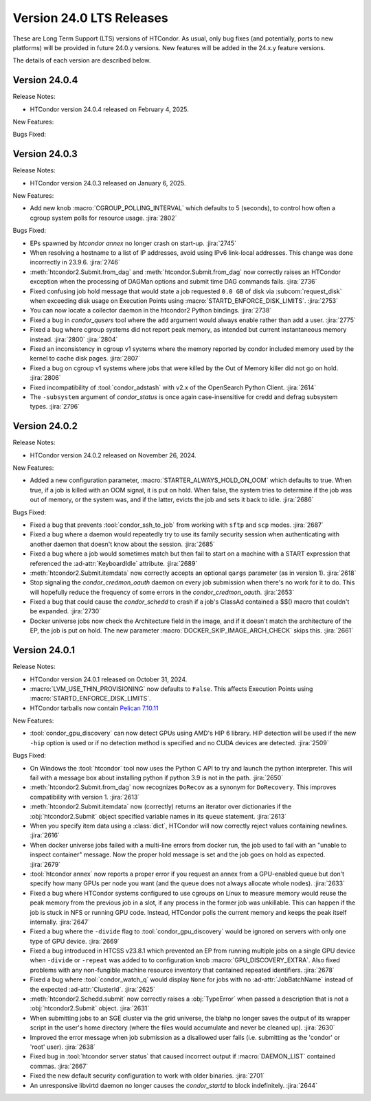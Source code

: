 Version 24.0 LTS Releases
=========================

These are Long Term Support (LTS) versions of HTCondor. As usual, only bug fixes
(and potentially, ports to new platforms) will be provided in future
24.0.y versions. New features will be added in the 24.x.y feature versions.

The details of each version are described below.

.. _lts-version-history-2404:

Version 24.0.4
--------------

Release Notes:

- HTCondor version 24.0.4 released on February 4, 2025.

New Features:

.. include-history:: features 24.0.4 23.10.20 23.0.20

Bugs Fixed:

.. include-history:: bugs 24.0.4 23.10.20 23.0.20

.. _lts-version-history-2403:

Version 24.0.3
--------------

Release Notes:

- HTCondor version 24.0.3 released on January 6, 2025.

New Features:

- Add new knob :macro:`CGROUP_POLLING_INTERVAL` which defaults to 5 (seconds), to
  control how often a cgroup system polls for resource usage.
  :jira:`2802`

Bugs Fixed:

- EPs spawned by `htcondor annex` no longer crash on start-up.
  :jira:`2745`

- When resolving a hostname to a list of IP addresses, avoid using
  IPv6 link-local addresses.
  This change was done incorrectly in 23.9.6.
  :jira:`2746`

- :meth:`htcondor2.Submit.from_dag` and :meth:`htcondor.Submit.from_dag` now
  correctly raises an HTCondor exception when the processing of DAGMan
  options and submit time DAG commands fails.
  :jira:`2736`

- Fixed confusing job hold message that would state a job requested
  ``0.0 GB`` of disk via :subcom:`request_disk` when exceeding disk
  usage on Execution Points using :macro:`STARTD_ENFORCE_DISK_LIMITS`.
  :jira:`2753`

- You can now locate a collector daemon in the htcondor2 Python bindings.
  :jira:`2738`

- Fixed a bug in *condor_qusers* tool where the ``add`` argument would always
  enable rather than add a user.
  :jira:`2775`

- Fixed a bug where cgroup systems did not report peak memory, as intended
  but current instantaneous memory instead.
  :jira:`2800` :jira:`2804`

- Fixed an inconsistency in cgroup v1 systems where the memory reported
  by condor included memory used by the kernel to cache disk pages.
  :jira:`2807`

- Fixed a bug on cgroup v1 systems where jobs that were killed by the
  Out of Memory killer did not go on hold.
  :jira:`2806`

- Fixed incompatibility of :tool:`condor_adstash` with v2.x of the OpenSearch Python Client.
  :jira:`2614`

- The ``-subsystem`` argument of *condor_status* is once again case-insensitive for credd
  and defrag subsystem types.
  :jira:`2796`

.. _lts-version-history-2402:

Version 24.0.2
--------------

Release Notes:

- HTCondor version 24.0.2 released on November 26, 2024.

New Features:

- Added a new configuration parameter, 
  :macro:`STARTER_ALWAYS_HOLD_ON_OOM` which defaults to true.
  When true, if a job is killed with an OOM signal, it is put on
  hold.  When false, the system tries to determine if the job was out
  of memory, or the system was, and if the latter, evicts the job
  and sets it back to idle.
  :jira:`2686`

Bugs Fixed:

- Fixed a bug that prevents :tool:`condor_ssh_to_job` from working
  with ``sftp`` and ``scp`` modes.
  :jira:`2687`

- Fixed a bug where a daemon would repeatedly try to use its family
  security session when authenticating with another daemon that
  doesn't know about the session.
  :jira:`2685`

- Fixed a bug where a job would sometimes match but then fail to start on a machine
  with a START expression that referenced the :ad-attr:`KeyboardIdle` attribute.
  :jira:`2689`

- :meth:`htcondor2.Submit.itemdata` now correctly accepts an optional
  ``qargs`` parameter (as in version 1).
  :jira:`2618`

- Stop signaling the *condor_credmon_oauth* daemon on every job submission
  when there's no work for it to do. This will hopefully reduce the
  frequency of some errors in the *condor_credmon_oauth*.
  :jira:`2653`

- Fixed a bug that could cause the *condor_schedd* to crash if a job's
  ClassAd contained a $$() macro that couldn't be expanded.
  :jira:`2730`

- Docker universe jobs now check the Architecture field in the image,
  and if it doesn't match the architecture of the EP, the job is put
  on hold.  The new parameter :macro:`DOCKER_SKIP_IMAGE_ARCH_CHECK` skips this.
  :jira:`2661`

.. _lts-version-history-2401:

Version 24.0.1
--------------

Release Notes:

- HTCondor version 24.0.1 released on October 31, 2024.

- :macro:`LVM_USE_THIN_PROVISIONING` now defaults to ``False``. This affects
  Execution Points using :macro:`STARTD_ENFORCE_DISK_LIMITS`.

- HTCondor tarballs now contain `Pelican 7.10.11 <https://github.com/PelicanPlatform/pelican/releases/tag/v7.10.11>`_

New Features:

- :tool:`condor_gpu_discovery` can now detect GPUs using AMD's HIP 6 library.
  HIP detection will be used if the new ``-hip`` option is used or if no
  detection method is specified and no CUDA devices are detected.
  :jira:`2509`

Bugs Fixed:

- On Windows the :tool:`htcondor` tool now uses the Python C API to try and
  launch the python interpreter.  This will fail with a message
  box about installing python if python 3.9 is not in the path.
  :jira:`2650`

- :meth:`htcondor2.Submit.from_dag` now recognizes ``DoRecov`` as a
  synonym for ``DoRecovery``.  This improves compatibility with
  version 1.
  :jira:`2613`

- :meth:`htcondor2.Submit.itemdata` now (correctly) returns an iterator over
  dictionaries if the :obj:`htcondor2.Submit` object specified variable
  names in its ``queue`` statement.
  :jira:`2613`

- When you specify item data using a :class:`dict`, HTCondor will now
  correctly reject values containing newlines.
  :jira:`2616`

- When docker universe jobs failed with a multi-line errors from
  docker run, the job used to fail with an "unable to inspect container"
  message.  Now the proper hold message is set and the job goes on
  hold as expected.
  :jira:`2679`

- :tool:`htcondor annex` now reports a proper error if you request an annex
  from a GPU-enabled queue but don't specify how many GPUs per node you
  want (and the queue does not always allocate whole nodes).
  :jira:`2633`

- Fixed a bug where HTCondor systems configured to use cgroups on Linux
  to measure memory would reuse the peak memory from the previous job
  in a slot, if any process in the former job was unkillable.  This can
  happen if the job is stuck in NFS or running GPU code. Instead, 
  HTCondor polls the current memory and keeps the peak itself internally.
  :jira:`2647`

- Fixed a bug where the ``-divide`` flag to :tool:`condor_gpu_discovery` would
  be ignored on servers with only one type of GPU device.
  :jira:`2669`

- Fixed a bug introduced in HTCSS v23.8.1 which prevented an EP from running 
  multiple jobs on a single GPU device when ``-divide`` or ``-repeat`` was added
  to to configuration knob :macro:`GPU_DISCOVERY_EXTRA`. Also fixed problems with any non-fungible
  machine resource inventory that contained repeated identifiers.
  :jira:`2678`

- Fixed a bug where :tool:`condor_watch_q` would display ``None`` for jobs with
  no :ad-attr:`JobBatchName` instead of the expected :ad-attr:`ClusterId`.
  :jira:`2625`

- :meth:`htcondor2.Schedd.submit` now correctly raises a :obj:`TypeError`
  when passed a description that is not a :obj:`htcondor2.Submit` object.
  :jira:`2631`

- When submitting jobs to an SGE cluster via the grid universe, the
  blahp no longer saves the output of its wrapper script in the user's
  home directory (where the files would accumulate and never be
  cleaned up).
  :jira:`2630`

- Improved the error message when job submission as a disallowed user
  fails (i.e. submitting as the 'condor' or 'root' user).
  :jira:`2638`

- Fixed bug in :tool:`htcondor server status` that caused incorrect output
  if :macro:`DAEMON_LIST` contained commas.
  :jira:`2667`

- Fixed the new default security configuration to work with older binaries.
  :jira:`2701`

- An unresponsive libvirtd daemon no longer causes the *condor_startd*
  to block indefinitely.
  :jira:`2644`
